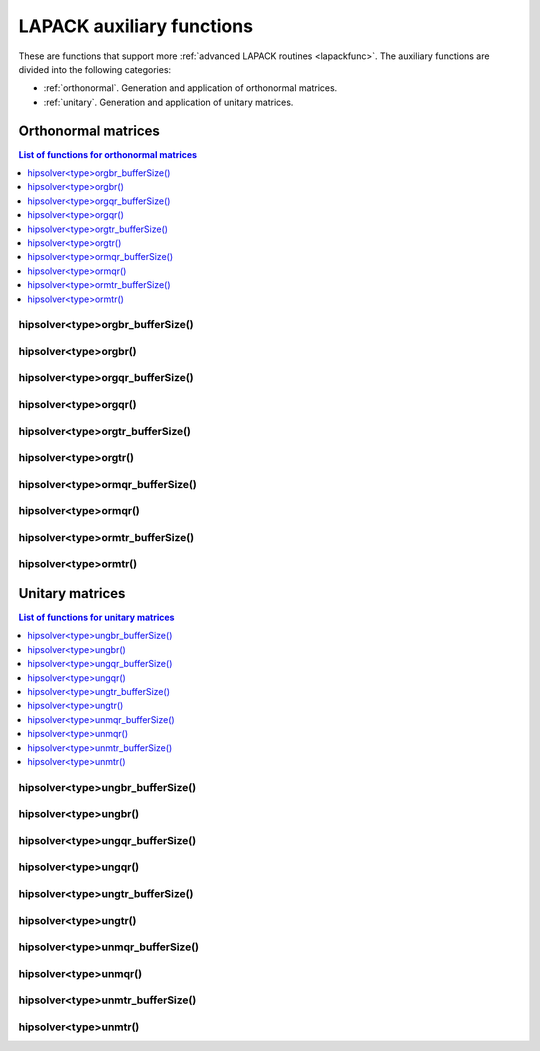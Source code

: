 .. meta::
  :description: hipSOLVER documentation and API reference library
  :keywords: hipSOLVER, rocSOLVER, ROCm, API, documentation

.. _library_auxiliary:

***************************
LAPACK auxiliary functions
***************************

These are functions that support more :ref:`advanced LAPACK routines <lapackfunc>`.
The auxiliary functions are divided into the following categories:

* :ref:`orthonormal`. Generation and application of orthonormal matrices.
* :ref:`unitary`. Generation and application of unitary matrices.

.. _orthonormal:

Orthonormal matrices
==================================

.. contents:: List of functions for orthonormal matrices
   :local:
   :backlinks: top

.. _orgbr_bufferSize:

hipsolver<type>orgbr_bufferSize()
---------------------------------------
.. doxygenfunction:: hipsolverDorgbr_bufferSize
   :outline:
.. doxygenfunction:: hipsolverSorgbr_bufferSize

.. _orgbr:

hipsolver<type>orgbr()
---------------------------------------
.. doxygenfunction:: hipsolverDorgbr
   :outline:
.. doxygenfunction:: hipsolverSorgbr

.. _orgqr_bufferSize:

hipsolver<type>orgqr_bufferSize()
---------------------------------------
.. doxygenfunction:: hipsolverDorgqr_bufferSize
   :outline:
.. doxygenfunction:: hipsolverSorgqr_bufferSize

.. _orgqr:

hipsolver<type>orgqr()
---------------------------------------
.. doxygenfunction:: hipsolverDorgqr
   :outline:
.. doxygenfunction:: hipsolverSorgqr

.. _orgtr_bufferSize:

hipsolver<type>orgtr_bufferSize()
---------------------------------------
.. doxygenfunction:: hipsolverDorgtr_bufferSize
   :outline:
.. doxygenfunction:: hipsolverSorgtr_bufferSize

.. _orgtr:

hipsolver<type>orgtr()
---------------------------------------
.. doxygenfunction:: hipsolverDorgtr
   :outline:
.. doxygenfunction:: hipsolverSorgtr

.. _ormqr_bufferSize:

hipsolver<type>ormqr_bufferSize()
---------------------------------------
.. doxygenfunction:: hipsolverDormqr_bufferSize
   :outline:
.. doxygenfunction:: hipsolverSormqr_bufferSize

.. _ormqr:

hipsolver<type>ormqr()
---------------------------------------
.. doxygenfunction:: hipsolverDormqr
   :outline:
.. doxygenfunction:: hipsolverSormqr

.. _ormtr_bufferSize:

hipsolver<type>ormtr_bufferSize()
---------------------------------------
.. doxygenfunction:: hipsolverDormtr_bufferSize
   :outline:
.. doxygenfunction:: hipsolverSormtr_bufferSize

.. _ormtr:

hipsolver<type>ormtr()
---------------------------------------
.. doxygenfunction:: hipsolverDormtr
   :outline:
.. doxygenfunction:: hipsolverSormtr



.. _unitary:

Unitary matrices
==================================

.. contents:: List of functions for unitary matrices
   :local:
   :backlinks: top

.. _ungbr_bufferSize:

hipsolver<type>ungbr_bufferSize()
---------------------------------------
.. doxygenfunction:: hipsolverZungbr_bufferSize
   :outline:
.. doxygenfunction:: hipsolverCungbr_bufferSize

.. _ungbr:

hipsolver<type>ungbr()
---------------------------------------
.. doxygenfunction:: hipsolverZungbr
   :outline:
.. doxygenfunction:: hipsolverCungbr

.. _ungqr_bufferSize:

hipsolver<type>ungqr_bufferSize()
---------------------------------------
.. doxygenfunction:: hipsolverZungqr_bufferSize
   :outline:
.. doxygenfunction:: hipsolverCungqr_bufferSize

.. _ungqr:

hipsolver<type>ungqr()
---------------------------------------
.. doxygenfunction:: hipsolverZungqr
   :outline:
.. doxygenfunction:: hipsolverCungqr

.. _ungtr_bufferSize:

hipsolver<type>ungtr_bufferSize()
---------------------------------------
.. doxygenfunction:: hipsolverZungtr_bufferSize
   :outline:
.. doxygenfunction:: hipsolverCungtr_bufferSize

.. _ungtr:

hipsolver<type>ungtr()
---------------------------------------
.. doxygenfunction:: hipsolverZungtr
   :outline:
.. doxygenfunction:: hipsolverCungtr

.. _unmqr_bufferSize:

hipsolver<type>unmqr_bufferSize()
---------------------------------------
.. doxygenfunction:: hipsolverZunmqr_bufferSize
   :outline:
.. doxygenfunction:: hipsolverCunmqr_bufferSize

.. _unmqr:

hipsolver<type>unmqr()
---------------------------------------
.. doxygenfunction:: hipsolverZunmqr
   :outline:
.. doxygenfunction:: hipsolverCunmqr

.. _unmtr_bufferSize:

hipsolver<type>unmtr_bufferSize()
---------------------------------------
.. doxygenfunction:: hipsolverZunmtr_bufferSize
   :outline:
.. doxygenfunction:: hipsolverCunmtr_bufferSize

.. _unmtr:

hipsolver<type>unmtr()
---------------------------------------
.. doxygenfunction:: hipsolverZunmtr
   :outline:
.. doxygenfunction:: hipsolverCunmtr
